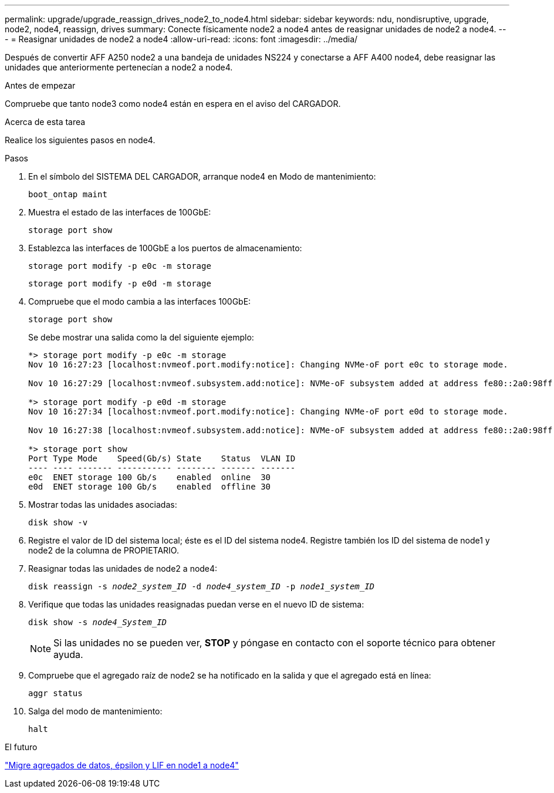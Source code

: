---
permalink: upgrade/upgrade_reassign_drives_node2_to_node4.html 
sidebar: sidebar 
keywords: ndu, nondisruptive, upgrade, node2, node4, reassign, drives 
summary: Conecte físicamente node2 a node4 antes de reasignar unidades de node2 a node4. 
---
= Reasignar unidades de node2 a node4
:allow-uri-read: 
:icons: font
:imagesdir: ../media/


[role="lead"]
Después de convertir AFF A250 node2 a una bandeja de unidades NS224 y conectarse a AFF A400 node4, debe reasignar las unidades que anteriormente pertenecían a node2 a node4.

.Antes de empezar
Compruebe que tanto node3 como node4 están en espera en el aviso del CARGADOR.

.Acerca de esta tarea
Realice los siguientes pasos en node4.

.Pasos
. En el símbolo del SISTEMA DEL CARGADOR, arranque node4 en Modo de mantenimiento:
+
`boot_ontap maint`

. Muestra el estado de las interfaces de 100GbE:
+
`storage port show`

. Establezca las interfaces de 100GbE a los puertos de almacenamiento:
+
`storage port modify -p e0c -m storage`

+
`storage port modify -p e0d -m storage`

. Compruebe que el modo cambia a las interfaces 100GbE:
+
`storage port show`

+
Se debe mostrar una salida como la del siguiente ejemplo:

+
[listing]
----
*> storage port modify -p e0c -m storage
Nov 10 16:27:23 [localhost:nvmeof.port.modify:notice]: Changing NVMe-oF port e0c to storage mode.

Nov 10 16:27:29 [localhost:nvmeof.subsystem.add:notice]: NVMe-oF subsystem added at address fe80::2a0:98ff:fefa:8885.

*> storage port modify -p e0d -m storage
Nov 10 16:27:34 [localhost:nvmeof.port.modify:notice]: Changing NVMe-oF port e0d to storage mode.

Nov 10 16:27:38 [localhost:nvmeof.subsystem.add:notice]: NVMe-oF subsystem added at address fe80::2a0:98ff:fefa:8886.

*> storage port show
Port Type Mode    Speed(Gb/s) State    Status  VLAN ID
---- ---- ------- ----------- -------- ------- -------
e0c  ENET storage 100 Gb/s    enabled  online  30
e0d  ENET storage 100 Gb/s    enabled  offline 30
----
. Mostrar todas las unidades asociadas:
+
`disk show -v`

. Registre el valor de ID del sistema local; éste es el ID del sistema node4. Registre también los ID del sistema de node1 y node2 de la columna de PROPIETARIO.
. Reasignar todas las unidades de node2 a node4:
+
`disk reassign -s _node2_system_ID_ -d _node4_system_ID_ -p _node1_system_ID_`

. Verifique que todas las unidades reasignadas puedan verse en el nuevo ID de sistema:
+
`disk show -s _node4_System_ID_`

+

NOTE: Si las unidades no se pueden ver, *STOP* y póngase en contacto con el soporte técnico para obtener ayuda.

. Compruebe que el agregado raíz de node2 se ha notificado en la salida y que el agregado está en línea:
+
`aggr status`

. Salga del modo de mantenimiento:
+
`halt`



.El futuro
link:upgrade_migrate_aggregates_epsilon_lifs_node1_to_node4.html["Migre agregados de datos, épsilon y LIF en node1 a node4"]

